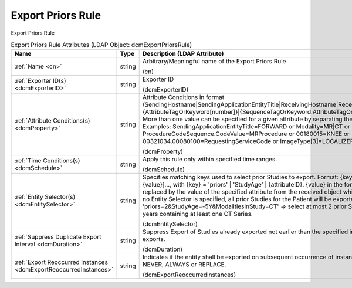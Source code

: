 Export Priors Rule
==================
Export Priors Rule

.. tabularcolumns:: |p{4cm}|l|p{8cm}|
.. csv-table:: Export Priors Rule Attributes (LDAP Object: dcmExportPriorsRule)
    :header: Name, Type, Description (LDAP Attribute)
    :widths: 23, 7, 70

    "
    .. _cn:

    :ref:`Name <cn>`",string,"Arbitrary/Meaningful name of the Export Priors Rule

    (cn)"
    "
    .. _dcmExporterID:

    :ref:`Exporter ID(s) <dcmExporterID>`",string,"Exporter ID

    (dcmExporterID)"
    "
    .. _dcmProperty:

    :ref:`Attribute Conditions(s) <dcmProperty>`",string,"Attribute Conditions in format (SendingHostname|SendingApplicationEntityTitle|ReceivingHostname|ReceivingApplicationEntityTitle|{AttributeTagOrKeyword[number]}|{SequenceTagOrKeyword.AttributeTagOrKeyword})[!]={regEx}. More than one value can be specified for a given attribute by separating them with a | symbol. Examples: SendingApplicationEntityTitle=FORWARD or Modality=MR|CT or ProcedureCodeSequence.CodeValue=MRProcedure or 00180015=KNEE or 00321034.00080100=RequestingServiceCode or ImageType[3]=LOCALIZER

    (dcmProperty)"
    "
    .. _dcmSchedule:

    :ref:`Time Conditions(s) <dcmSchedule>`",string,"Apply this rule only within specified time ranges.

    (dcmSchedule)"
    "
    .. _dcmEntitySelector:

    :ref:`Entity Selector(s) <dcmEntitySelector>`",string,"Specifies matching keys used to select prior Studies to export. Format: {key}={value}[&{key}={value}]..., with {key} = 'priors' | 'StudyAge' | {attributeID}. {value} in the format '$'{attributeID} are replaced by the value of the specified attribute from the received object which triggered the export. If no Entity Selector is specified, all prior Studies for the Patient will be exported. Example: 'priors=2&StudyAge=-5Y&ModalitiesInStudy=CT' => select at most 2 prior Studies not older than 5 years containing at least one CT Series.

    (dcmEntitySelector)"
    "
    .. _dcmDuration:

    :ref:`Suppress Duplicate Export Interval <dcmDuration>`",string,"Suppress Export of Studies already exported not earlier than the specified interval to avoid duplicate exports.

    (dcmDuration)"
    "
    .. _dcmExportReoccurredInstances:

    :ref:`Export Reoccurred Instances <dcmExportReoccurredInstances>`",string,"Indicates if the entity shall be exported on subsequent occurrence of instances Enumerated values: NEVER, ALWAYS or REPLACE.

    (dcmExportReoccurredInstances)"
